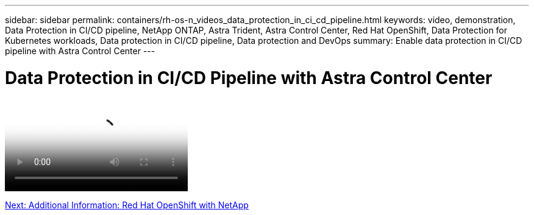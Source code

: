 ---
sidebar: sidebar
permalink: containers/rh-os-n_videos_data_protection_in_ci_cd_pipeline.html
keywords: video, demonstration, Data Protection in CI/CD pipeline, NetApp ONTAP, Astra Trident, Astra Control Center, Red Hat OpenShift, Data Protection for Kubernetes workloads, Data protection in CI/CD pipeline, Data protection and DevOps
summary: Enable data protection in CI/CD pipeline with Astra Control Center
---

= Data Protection in CI/CD Pipeline with Astra Control Center
:hardbreaks:
:nofooter:
:icons: font
:linkattrs:
:imagesdir: ./../media/


video::https://netapp.hosted.panopto.com/Panopto/Pages/Viewer.aspx?id=a6400379-52ff-4c8f-867f-b01200fa4a5e[Data Protection in CI/CD pipeline with Astra Control Center]

link:rh-os-n_additional_information.html[Next: Additional Information: Red Hat OpenShift with NetApp]
